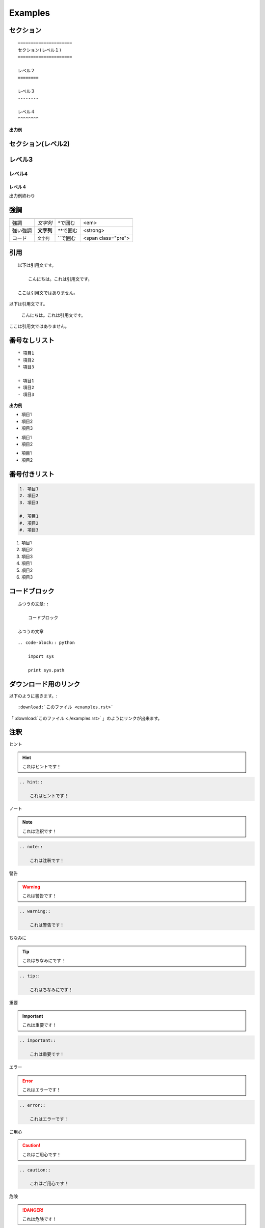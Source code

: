 ========================================
Examples
========================================

.. _TOP:

セクション
==========

::

    =====================
    セクション(レベル１)
    =====================

    レベル２
    ========

    レベル３
    --------

    レベル４
    ^^^^^^^^

**出力例**

セクション(レベル2)
=====================

レベル3
========

レベル4
--------

レベル４
^^^^^^^^

出力例終わり



強調
====

======== =========== ============ ===================
         使用例      書き方       HTMLタグ
======== =========== ============ ===================
強調     *文字列*    \*で囲む     <em>
強い強調 **文字列**  \*\*で囲む   <strong>
コード   ``文字列``  \`\`で囲む   <span class="pre">
======== =========== ============ ===================



引用
====

::

    以下は引用文です。

        こんにちは。これは引用文です。

    ここは引用文ではありません。

.. 出力例**

以下は引用文です。

    こんにちは。これは引用文です。

ここは引用文ではありません。

番号なしリスト
==============

::

    * 項目1
    * 項目2
    * 項目3

    + 項目1
    + 項目2
    - 項目3


**出力例**

* 項目1
* 項目2
* 項目3

+ 項目1
+ 項目2

- 項目1
- 項目2



番号付きリスト
===============

.. code-block:: rst

    1. 項目1
    2. 項目2
    3. 項目3

    #. 項目1
    #. 項目2
    #. 項目3


1. 項目1
2. 項目2
3. 項目3

#. 項目1
#. 項目2
#. 項目3


コードブロック
===============

::

    ふつうの文章::

        コードブロック

    ふつうの文章


::

    .. code-block:: python

        import sys

        print sys.path


ダウンロード用のリンク
======================
以下のように書きます。::

    :download:`このファイル <examples.rst>`


「 :download:`このファイル <./examples.rst>` 」のようにリンクが出来ます。


注釈
====

ヒント

.. hint::

    これはヒントです！

.. code-block:: rst

    .. hint::

        これはヒントです！

ノート

.. note::

    これは注釈です！

.. code-block:: rst

    .. note::

        これは注釈です！

警告

.. warning::

    これは警告です！

.. code-block:: rst

    .. warning::

        これは警告です！

ちなみに

.. tip::

    これはちなみにです！

.. code-block:: rst

    .. tip::

        これはちなみにです！

重要

.. important::

    これは重要です！

.. code-block:: rst

    .. important::

        これは重要です！

エラー

.. error::

    これはエラーです！

.. code-block:: rst

    .. error::

        これはエラーです！

ご用心

.. caution::

    これはご用心です！

.. code-block:: rst

    .. caution::

        これはご用心です！

危険

.. danger::

    これは危険です！

.. code-block:: rst

    .. danger::

        これは危険です！
